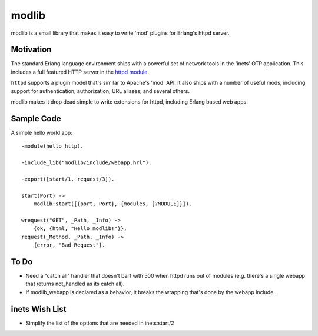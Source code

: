 ======
modlib
======

modlib is a small library that makes it easy to write 'mod' plugins for
Erlang's httpd server.

Motivation
==========

The standard Erlang language environment ships with a powerful set of network
tools in the 'inets' OTP application. This includes a full featured HTTP server
in the `httpd module`_.

.. _httpd module: http://www.erlang.org/doc/man/httpd.html

``httpd`` supports a plugin model that's similar to Apache's 'mod' API. It also
ships with a number of useful mods, including support for authentication,
authorization, URL aliases, and several others.

modlib makes it drop dead simple to write extensions for httpd, including
Erlang based web apps.

Sample Code
===========

A simple hello world app::

  -module(hello_http).

  -include_lib("modlib/include/webapp.hrl").

  -export([start/1, request/3]).

  start(Port) ->
      modlib:start([{port, Port}, {modules, [?MODULE]}]).

  wrequest("GET", _Path, _Info) ->
      {ok, {html, "Hello modlib!"}};
  request(_Method, _Path, _Info) ->
      {error, "Bad Request"}.

To Do
=====

- Need a "catch all" handler that doesn't barf with 500 when httpd runs out of
  modules (e.g. there's a single webapp that returns not_handled as its catch
  all).

- If modlib_webapp is declared as a behavior, it breaks the wrapping that's
  done by the webapp include.

inets Wish List
===============

- Simplify the list of the options that are needed in inets:start/2
